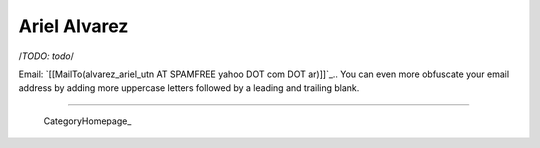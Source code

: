 
Ariel Alvarez
=============

/*TODO: todo*/

Email: `[[MailTo(alvarez_ariel_utn AT SPAMFREE yahoo DOT com DOT ar)]]`_.. You can even more obfuscate your email address by adding more uppercase letters followed by a leading and trailing blank.

-------------------------

 CategoryHomepage_

.. ############################################################################


